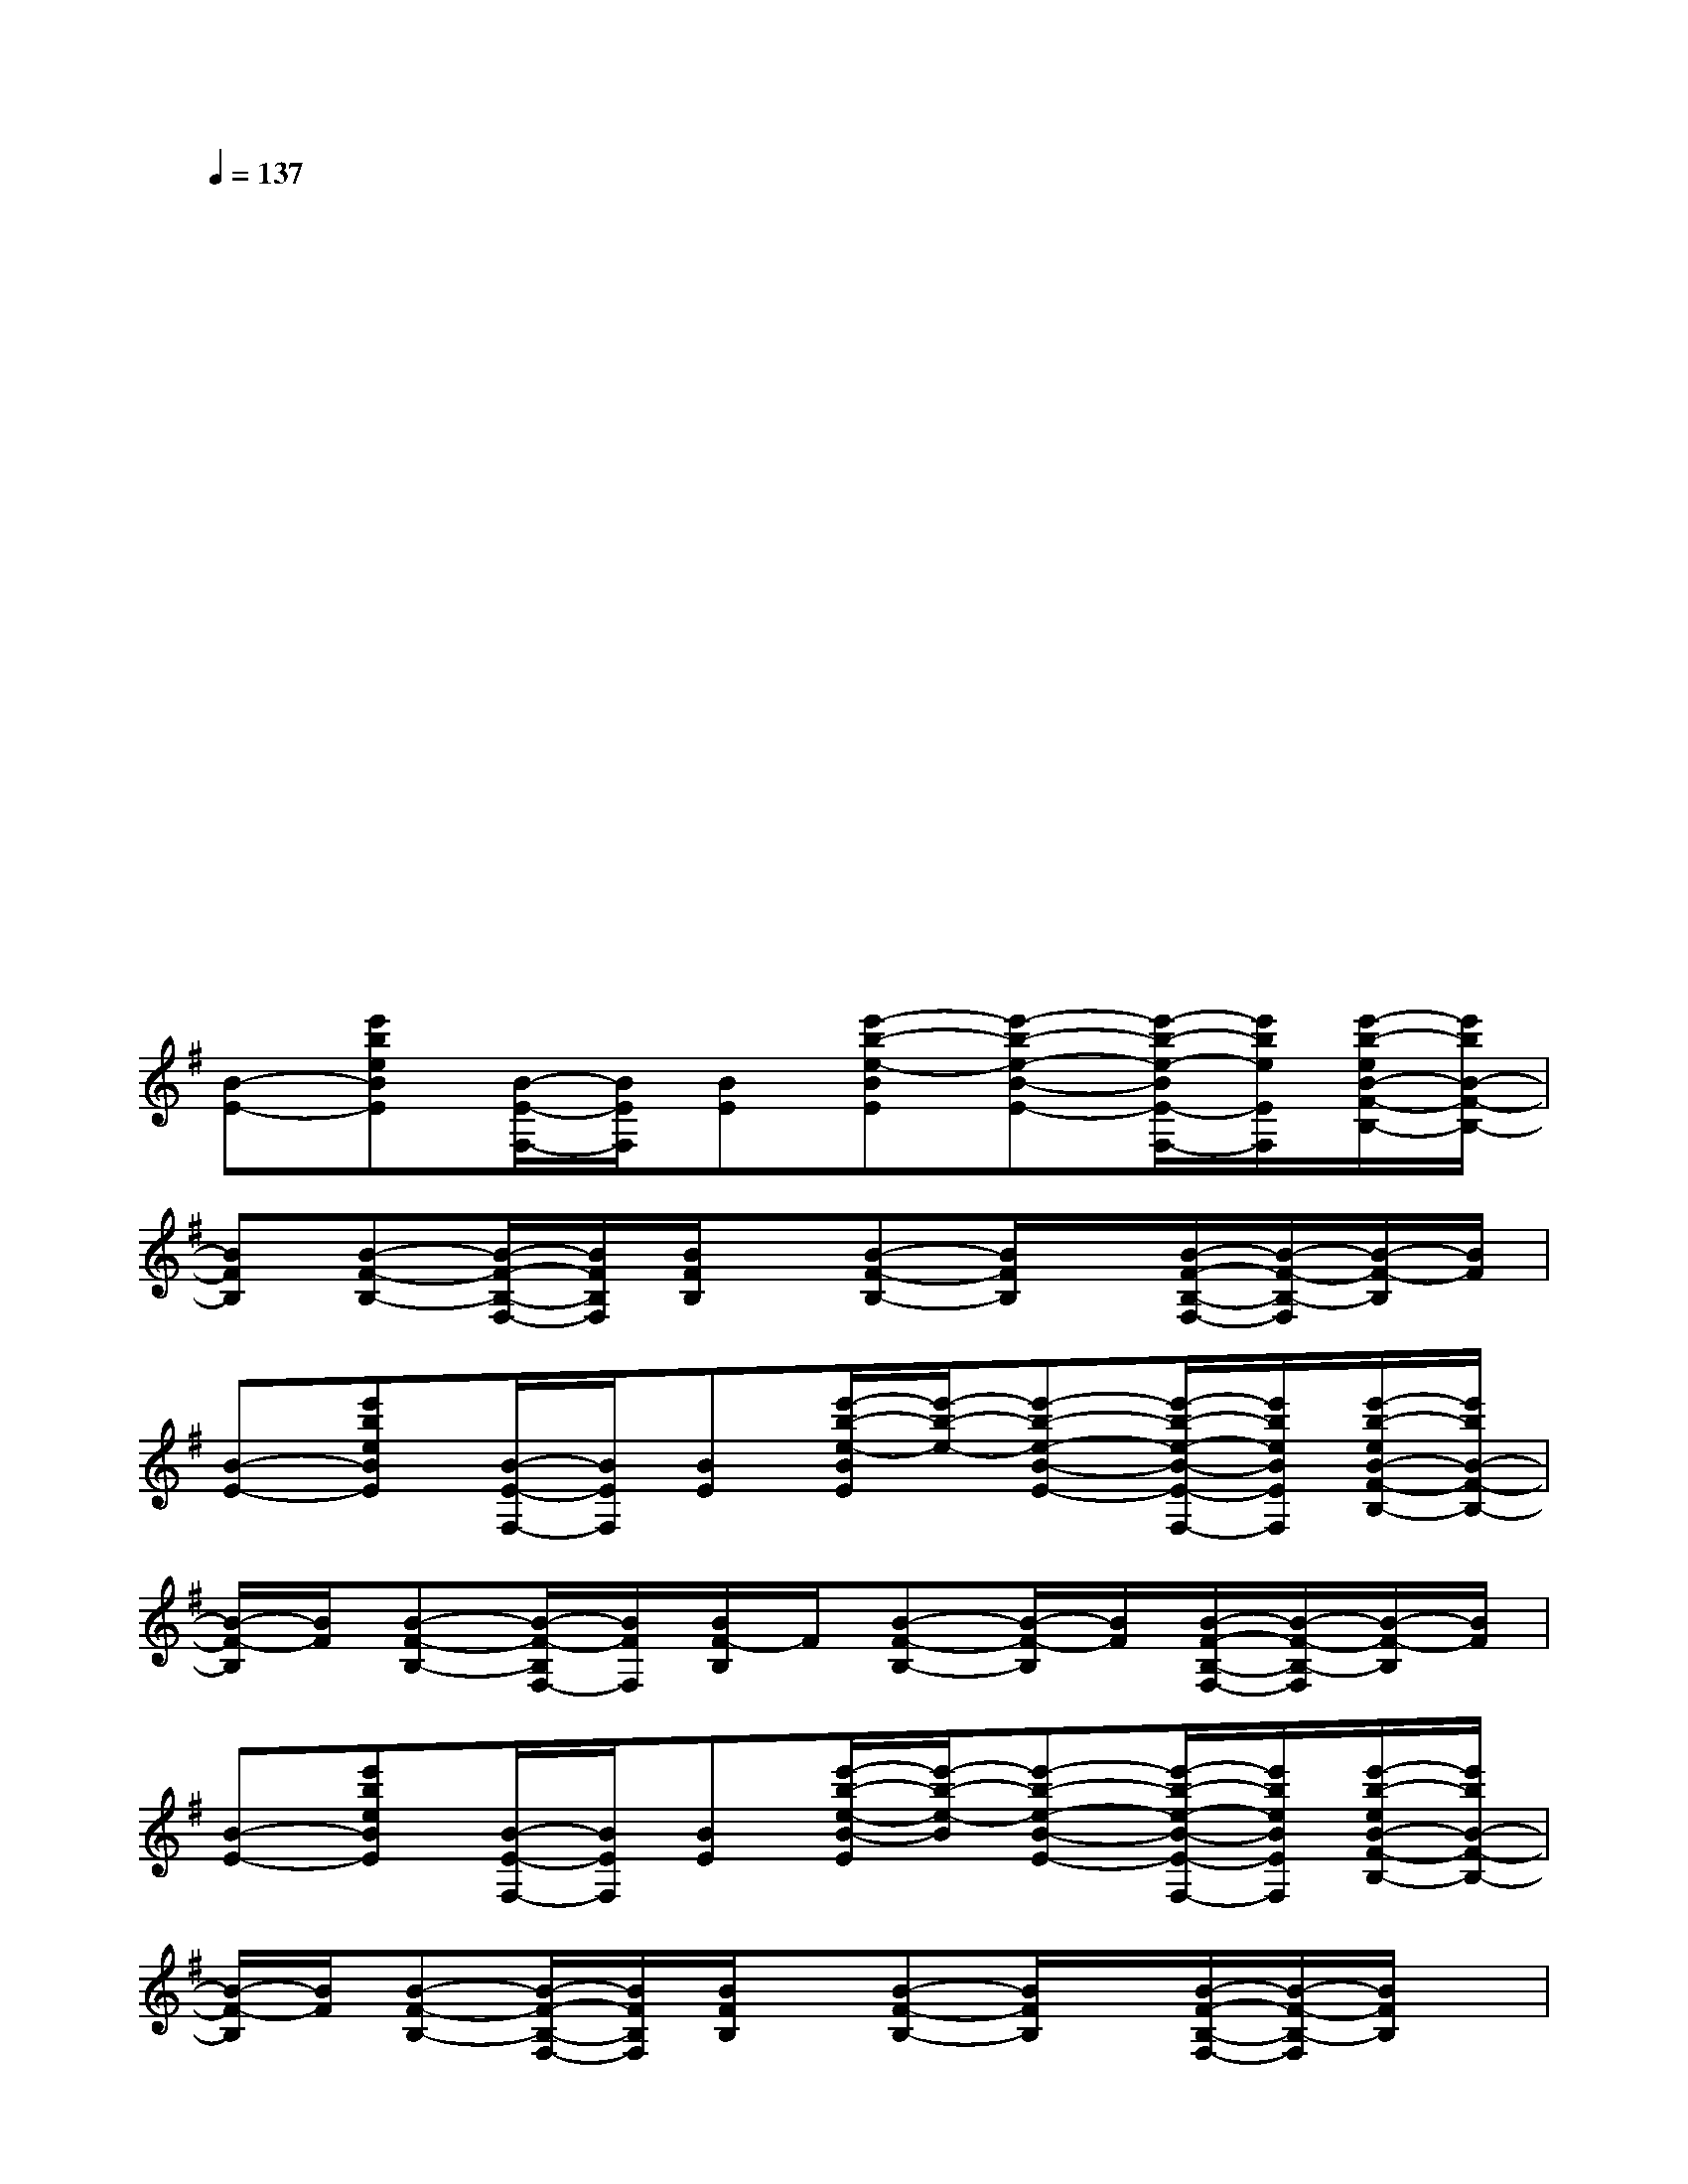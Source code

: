 X:1
T:
M:4/4
L:1/8
Q:1/4=137
K:G%1sharps
V:1
xxx/2x/2xxxx/2x/2x|
xxx/2x/2xxxx/2x/2x|
xxx/2x/2xxxx/2x/2x|
xxx/2x/2xxxx/2x/2x|
xxx/2x/2xxxx/2x/2x|
xxx/2x/2xxxx/2x/2x|
xxx/2x/2xxxx/2x/2x|
xxx/2x/2xxxx/2x/2x|
[B-E-][e'beBE][B/2-E/2-F,/2-][B/2E/2F,/2][BE][e'-b-e-BE][e'-b-e-B-E-][e'/2-b/2-e/2-B/2E/2-F,/2-][e'/2b/2e/2E/2F,/2][e'/2-b/2-e/2B/2-F/2-B,/2-][e'/2b/2B/2-F/2-B,/2-]|
[BFB,][B-F-B,-][B/2-F/2-B,/2-F,/2-][B/2F/2B,/2F,/2][B/2F/2B,/2]x/2[B-F-B,-][B/2F/2B,/2]x/2[B/2-F/2-B,/2-F,/2-][B/2-F/2-B,/2-F,/2][B/2-F/2-B,/2][B/2F/2]|
[B-E-][e'beBE][B/2-E/2-F,/2-][B/2E/2F,/2][BE][e'/2-b/2-e/2-B/2E/2][e'/2-b/2-e/2-][e'-b-e-B-E-][e'/2-b/2-e/2-B/2-E/2-F,/2-][e'/2b/2e/2B/2E/2F,/2][e'/2-b/2-e/2B/2-F/2-B,/2-][e'/2b/2B/2-F/2-B,/2-]|
[B/2-F/2-B,/2][B/2F/2][B-F-B,-][B/2-F/2-B,/2F,/2-][B/2F/2F,/2][B/2F/2-B,/2]F/2[B-F-B,-][B/2-F/2-B,/2][B/2F/2][B/2-F/2-B,/2-F,/2-][B/2-F/2-B,/2-F,/2][B/2-F/2-B,/2][B/2F/2]|
[B-E-][e'beBE][B/2-E/2-F,/2-][B/2E/2F,/2][BE][e'/2-b/2-e/2-B/2-E/2][e'/2-b/2-e/2-B/2][e'-b-e-B-E-][e'/2-b/2-e/2-B/2-E/2-F,/2-][e'/2b/2e/2B/2E/2F,/2][e'/2-b/2-e/2B/2-F/2-B,/2-][e'/2b/2B/2-F/2-B,/2-]|
[B/2-F/2-B,/2][B/2F/2][B-F-B,-][B/2-F/2-B,/2-F,/2-][B/2F/2B,/2F,/2][B/2F/2B,/2]x/2[B-F-B,-][B/2F/2B,/2]x/2[B/2-F/2-B,/2-F,/2-][B/2-F/2-B,/2-F,/2][B/2F/2B,/2]x/2|
[A3/2-E3/2-A,3/2][A/2E/2][A/2-E/2-A,/2-F,/2-][A/2E/2A,/2F,/2][AEA,][AEA,][A-E-A,-][A/2-E/2-A,/2-F,/2-][A/2E/2A,/2F,/2][A-E-A,-]|
[A/2-E/2-A,/2][A/2E/2][A-E-A,-][A/2-E/2-A,/2F,/2-][A/2E/2F,/2][A/2-E/2-A,/2][A/2E/2][AEA,][A-E-A,-][A/2-E/2-A,/2-F,/2-][A/2-E/2-A,/2-F,/2][A/2E/2A,/2]x/2